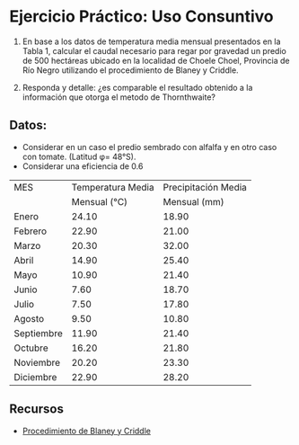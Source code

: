 #+BEGIN_EXPORT html
<div id="main-div">
#+END_EXPORT
* Ejercicio Práctico: Uso Consuntivo

1. En base a los datos de temperatura media mensual presentados en la
   Tabla 1, calcular el caudal necesario para regar por gravedad un
   predio de 500 hectáreas ubicado en la localidad de Choele Choel,
   Provincia de Río Negro utilizando el procedimiento de Blaney y
   Criddle.

2. Responda y detalle: ¿es comparable el resultado obtenido a la información
   que otorga el metodo de Thornthwaite?

** Datos: 

- Considerar en un caso el predio sembrado con alfalfa y en otro caso
  con tomate. (Latitud φ= 48°S).
- Considerar una eficiencia de 0.6

| MES        | Temperatura Media | Precipitación Media |
|            |      Mensual (°C) |        Mensual (mm) |
|------------+-------------------+---------------------|
| Enero      |             24.10 |               18.90 |
| Febrero    |             22.90 |               21.00 |
| Marzo      |             20.30 |               32.00 |
| Abril      |             14.90 |               25.40 |
| Mayo       |             10.90 |               21.40 |
| Junio      |              7.60 |               18.70 |
| Julio      |              7.50 |               17.80 |
| Agosto     |              9.50 |               10.80 |
| Septiembre |             11.90 |               21.40 |
| Octubre    |             16.20 |               21.80 |
| Noviembre  |             20.20 |               23.30 |
| Diciembre  |             22.90 |               28.20 |

** Recursos

- [[./Blaney.pdf][Procedimiento de Blaney y Criddle]]
#+BEGIN_EXPORT html
</div>
#+END_EXPORT
